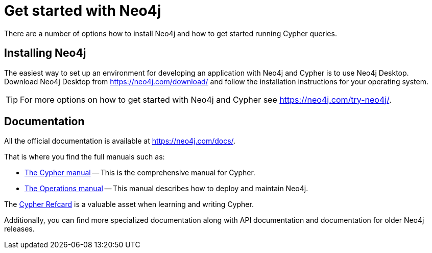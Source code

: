 :description: This section gives an orientation on how to get started with Neo4j.

[[get-started-with-neo4j]]
= Get started with Neo4j

There are a number of options how to install Neo4j and how to get started running Cypher queries.


== Installing Neo4j

The easiest way to set up an environment for developing an application with Neo4j and Cypher is to use Neo4j Desktop.
Download Neo4j Desktop from link:https://neo4j.com/download/[] and follow the installation instructions for your operating system.

[TIP]
====
For more options on how to get started with Neo4j and Cypher see link:https://neo4j.com/try-neo4j/[].
====


== Documentation

All the official documentation is available at link:https://neo4j.com/docs/[].

That is where you find the full manuals such as:

* xref:4.2@cypher-manual:ROOT:index.adoc#cypher-manual[The Cypher manual] -- This is the comprehensive manual for Cypher.
* xref:4.2@operations-manual:ROOT:index.adoc#operations-manual[The Operations manual] -- This manual describes how to deploy and maintain Neo4j.

The https://neo4j.com/docs/cypher-refcard/current[Cypher Refcard] is a valuable asset when learning and writing Cypher.

Additionally, you can find more specialized documentation along with API documentation and documentation for older Neo4j releases.
